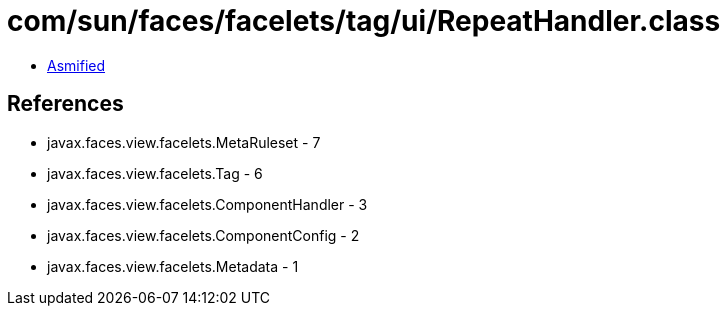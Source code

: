 = com/sun/faces/facelets/tag/ui/RepeatHandler.class

 - link:RepeatHandler-asmified.java[Asmified]

== References

 - javax.faces.view.facelets.MetaRuleset - 7
 - javax.faces.view.facelets.Tag - 6
 - javax.faces.view.facelets.ComponentHandler - 3
 - javax.faces.view.facelets.ComponentConfig - 2
 - javax.faces.view.facelets.Metadata - 1

